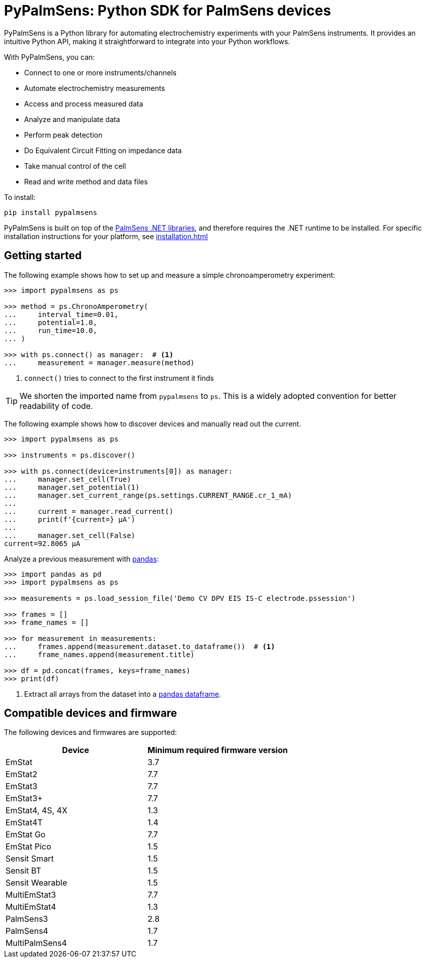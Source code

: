 = PyPalmSens: Python SDK for PalmSens devices

PyPalmSens is a Python library for automating electrochemistry experiments with your PalmSens instruments.
It provides an intuitive Python API, making it straightforward to integrate into your Python workflows.

With PyPalmSens, you can:

- Connect to one or more instruments/channels
- Automate electrochemistry measurements
- Access and process measured data
- Analyze and manipulate data
- Perform peak detection
- Do Equivalent Circuit Fitting on impedance data
- Take manual control of the cell
- Read and write method and data files

To install:

[,console]
----
pip install pypalmsens
----

PyPalmSens is built on top of the xref:start:ROOT:core.adoc[PalmSens .NET libraries],
and therefore requires the .NET runtime to be installed.
For specific installation instructions for your platform, see xref:installation.adoc[]

== Getting started

The following example shows how to set up and measure a simple chronoamperometry experiment:

[,python]
----
>>> import pypalmsens as ps

>>> method = ps.ChronoAmperometry(
...     interval_time=0.01,
...     potential=1.0,
...     run_time=10.0,
... )

>>> with ps.connect() as manager:  # <1>
...     measurement = manager.measure(method)
----
<1> `connect()` tries to connect to the first instrument it finds

[TIP]
====
We shorten the imported name from `pypalmsens` to `ps`. This is a widely adopted convention for better readability of code.
====

The following example shows how to discover devices and manually read out the current.

[,python]
----
>>> import pypalmsens as ps

>>> instruments = ps.discover()

>>> with ps.connect(device=instruments[0]) as manager:
...     manager.set_cell(True)
...     manager.set_potential(1)
...     manager.set_current_range(ps.settings.CURRENT_RANGE.cr_1_mA)
...
...     current = manager.read_current()
...     print(f'{current=} µA')
...
...     manager.set_cell(False)
current=92.8065 µA
----

Analyze a previous measurement with https://pandas.pydata.org/[pandas]:

[,python]
----
>>> import pandas as pd
>>> import pypalmsens as ps

>>> measurements = ps.load_session_file('Demo CV DPV EIS IS-C electrode.pssession')

>>> frames = []
>>> frame_names = []

>>> for measurement in measurements:
...     frames.append(measurement.dataset.to_dataframe())  # <1>
...     frame_names.append(measurement.title)

>>> df = pd.concat(frames, keys=frame_names)
>>> print(df)
----
<1> Extract all arrays from the dataset into a https://pandas.pydata.org/pandas-docs/stable/reference/api/pandas.DataFrame.html[pandas dataframe].

== Compatible devices and firmware

The following devices and firmwares are supported:

[cols=",",options="header",]
|===
|Device |Minimum required firmware version
|EmStat |3.7
|EmStat2 |7.7
|EmStat3 |7.7
|EmStat3{plus} |7.7
|EmStat4, 4S, 4X |1.3
|EmStat4T |1.4
|EmStat Go |7.7
|EmStat Pico |1.5
|Sensit Smart |1.5
|Sensit BT |1.5
|Sensit Wearable |1.5
|MultiEmStat3 |7.7
|MultiEmStat4 |1.3
|PalmSens3 |2.8
|PalmSens4 |1.7
|MultiPalmSens4 |1.7
|===
